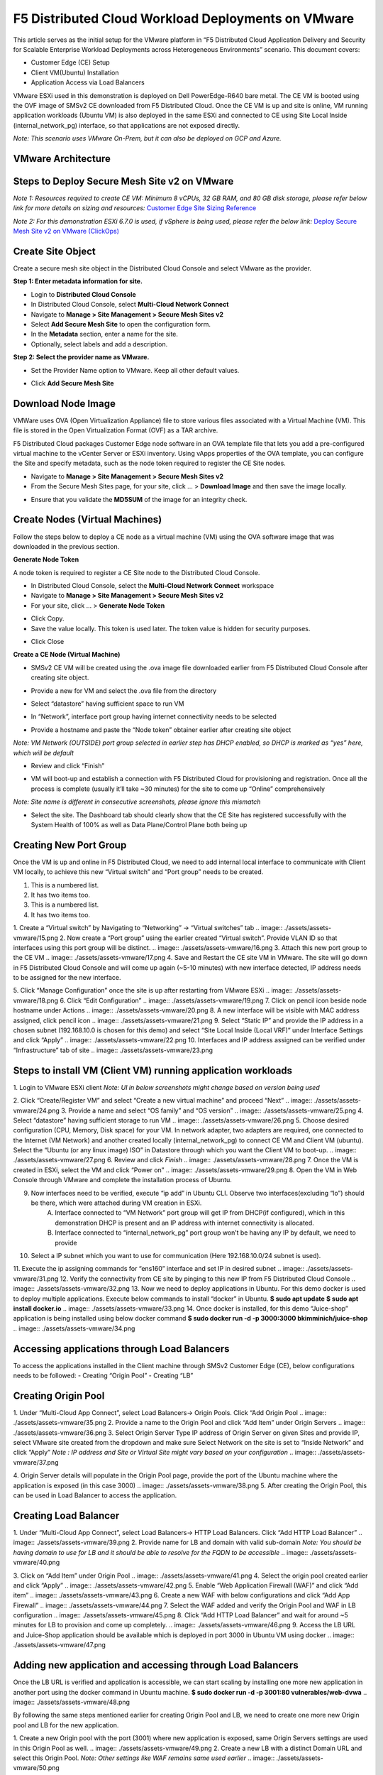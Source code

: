 F5 Distributed Cloud Workload Deployments on VMware
#########################################################
This article serves as the initial setup for the VMware platform in “F5 Distributed Cloud Application Delivery and Security for Scalable Enterprise Workload Deployments across Heterogeneous Environments” scenario. This document covers:

- Customer Edge (CE) Setup
- Client VM(Ubuntu) Installation
- Application Access via Load Balancers

VMware ESXi used in this demonstration is deployed on Dell PowerEdge-R640 bare metal. The CE VM is booted using the OVF image of SMSv2 CE downloaded from F5 Distributed Cloud. Once the CE VM is up and site is online, VM running application workloads (Ubuntu VM) is also deployed in the same ESXi and connected to CE using Site Local Inside (internal_network_pg) interface, so that applications are not exposed directly.

*Note: This scenario uses VMware On-Prem, but it can also be deployed on GCP and Azure.*

VMware Architecture
--------------
.. image:: ./assets/assets-vmware/1.png

Steps to Deploy Secure Mesh Site v2 on VMware
--------------
*Note 1: Resources required to create CE VM: Minimum 8 vCPUs, 32 GB RAM, and 80 GB disk storage, please refer below link for more details on sizing and resources:*
`Customer Edge Site Sizing Reference <https://docs.cloud.f5.com/docs-v2/multi-cloud-network-connect/reference/ce-site-size-ref>`__

*Note 2: For this demonstration ESXi 6.7.0 is used, if vSphere is being used, please refer the below link:*
`Deploy Secure Mesh Site v2 on VMware (ClickOps) <https://docs.cloud.f5.com/docs-v2/multi-cloud-network-connect/how-to/site-management/deploy-sms-vmw-clickops>`__

Create Site Object
--------------
Create a secure mesh site object in the Distributed Cloud Console and select VMware as the provider.

**Step 1: Enter metadata information for site.**

- Login to **Distributed Cloud Console**
- In Distributed Cloud Console, select **Multi-Cloud Network Connect**
- Navigate to **Manage > Site Management > Secure Mesh Sites v2**
- Select **Add Secure Mesh Site** to open the configuration form.
- In the **Metadata** section, enter a name for the site.
- Optionally, select labels and add a description.

**Step 2: Select the provider name as VMware.**

- Set the Provider Name option to VMware. Keep all other default values.
.. image:: ./assets/assets-vmware/2.png

- Click **Add Secure Mesh Site**

Download Node Image
--------------
VMWare uses OVA (Open Virtualization Appliance) file to store various files associated with a Virtual Machine (VM). This file is stored in the Open Virtualization Format (OVF) as a TAR archive.

F5 Distributed Cloud packages Customer Edge node software in an OVA template file that lets you add a pre-configured virtual machine to the vCenter Server or ESXi inventory. Using vApps properties of the OVA template, you can configure the Site and specify metadata, such as the node token required to register the CE Site nodes.

- Navigate to **Manage > Site Management > Secure Mesh Sites v2**
- From the Secure Mesh Sites page, for your site, click ... > **Download Image** and then save the image locally.
.. image:: ./assets/assets-vmware/3.png
- Ensure that you validate the **MD5SUM** of the image for an integrity check.
.. image:: ./assets/assets-vmware/4.png

Create Nodes (Virtual Machines)
--------------
Follow the steps below to deploy a CE node as a virtual machine (VM) using the OVA software image that was downloaded in the previous section.

**Generate Node Token**

A node token is required to register a CE Site node to the Distributed Cloud Console.

- In Distributed Cloud Console, select the **Multi-Cloud Network Connect** workspace
- Navigate to **Manage > Site Management > Secure Mesh Sites v2**
- For your site, click ... > **Generate Node Token**
.. image:: ./assets/assets-vmware/5.png
- Click Copy.
- Save the value locally. This token is used later. The token value is hidden for security purposes.
.. image:: ./assets/assets-vmware/6.png
- Click Close

**Create a CE Node (Virtual Machine)**

- SMSv2 CE VM will be created using the .ova image file downloaded earlier from F5 Distributed Cloud Console after creating site object.
.. image:: ./assets/assets-vmware/7.png
- Provide a new for VM and select the .ova file from the directory
.. image:: ./assets/assets-vmware/8.png
- Select “datastore” having sufficient space to run VM
.. image:: ./assets/assets-vmware/9.png
- In “Network”, interface port group having internet connectivity needs to be selected
.. image:: ./assets/assets-vmware/10.png
- Provide a hostname and paste the “Node token” obtainer earlier after creating site object
*Note: VM Network (OUTSIDE) port group selected in earlier step has DHCP enabled, so DHCP is marked as “yes” here, which will be default*

.. image:: ./assets/assets-vmware/11.png
- Review and click “Finish”
.. image:: ./assets/assets-vmware/12.png
- VM will boot-up and establish a connection with F5 Distributed Cloud for provisioning and registration. Once all the process is complete (usually it’ll take ~30 minutes) for the site to come up “Online” comprehensively
*Note: Site name is different in consecutive screenshots, please ignore this mismatch*

.. image:: ./assets/assets-vmware/13.png
- Select the site. The Dashboard tab should clearly show that the CE Site has registered successfully with the System Health of 100% as well as Data Plane/Control Plane both being up
.. image:: ./assets/assets-vmware/14.png

Creating New Port Group
--------------
Once the VM is up and online in F5 Distributed Cloud, we need to add internal local interface to communicate with Client VM locally, to achieve this new “Virtual switch” and “Port group” needs to be created.

1. This is a numbered list.
2. It has two items too.

#. This is a numbered list.
#. It has two items too.


1. Create a “Virtual switch” by Navigating to “Networking” -> “Virtual switches” tab
.. image:: ./assets/assets-vmware/15.png
2. Now create a “Port group” using the earlier created “Virtual switch”. Provide VLAN ID so that interfaces using this port group will be distinct.
.. image:: ./assets/assets-vmware/16.png
3. Attach this new port group to the CE VM
.. image:: ./assets/assets-vmware/17.png
4. Save and Restart the CE site VM in VMware. The site will go down in F5 Distributed Cloud Console and will come up again (~5-10 minutes) with new interface detected, IP address needs to be assigned for the new interface.

5. Click “Manage Configuration” once the site is up after restarting from VMware ESXi
.. image:: ./assets/assets-vmware/18.png
6. Click “Edit Configuration”
.. image:: ./assets/assets-vmware/19.png
7. Click on pencil icon beside node hostname under Actions
.. image:: ./assets/assets-vmware/20.png
8. A new interface will be visible with MAC address assigned, click pencil icon
.. image:: ./assets/assets-vmware/21.png
9. Select “Static IP” and provide the IP address in a chosen subnet (192.168.10.0 is chosen for this demo) and select “Site Local Inside (Local VRF)” under Interface Settings and click “Apply”
.. image:: ./assets/assets-vmware/22.png
10. Interfaces and IP address assigned can be verified under “Infrastructure” tab of site
.. image:: ./assets/assets-vmware/23.png

Steps to install VM (Client VM) running application workloads
--------------
1. Login to VMware ESXi client
*Note: UI in below screenshots might change based on version being used*

2. Click “Create/Register VM” and select “Create a new virtual machine” and proceed “Next”
.. image:: ./assets/assets-vmware/24.png
3. Provide a name and select “OS family” and “OS version”
.. image:: ./assets/assets-vmware/25.png
4. Select “datastore” having sufficient storage to run VM
.. image:: ./assets/assets-vmware/26.png
5. Choose desired configuration (CPU, Memory, Disk space) for your VM. In network adapter, two adapters are required, one connected to the Internet (VM Network) and another created locally (internal_network_pg) to connect CE VM and Client VM (ubuntu). Select the “Ubuntu (or any linux image) ISO” in Datastore through which you want the Client VM to boot-up.
.. image:: ./assets/assets-vmware/27.png
6. Review and click *Finish*
.. image:: ./assets/assets-vmware/28.png
7. Once the VM is created in ESXi, select the VM and click “Power on”
.. image:: ./assets/assets-vmware/29.png
8. Open the VM in Web Console through VMware and complete the installation process of Ubuntu.

9. Now interfaces need to be verified, execute “ip add” in Ubuntu CLI. Observe two interfaces(excluding “lo”) should be there, which were attached during VM creation in ESXi.
    A) Interface connected to “VM Network” port group will get IP from DHCP(if configured), which in this demonstration DHCP is present and an IP address with internet connectivity is allocated.
    B) Interface connected to “internal_network_pg” port group won’t be having any IP by default, we need to provide
.. image:: ./assets/assets-vmware/30.png
10. Select a IP subnet which you want to use for communication (Here 192.168.10.0/24 subnet is used).

11. Execute the ip assigning commands for “ens160” interface and set IP in desired subnet
.. image:: ./assets/assets-vmware/31.png
12. Verify the connectivity from CE site by pinging to this new IP from F5 Distributed Cloud Console
.. image:: ./assets/assets-vmware/32.png
13. Now we need to deploy applications in Ubuntu. For this demo docker is used to deploy multiple applications. Execute below commands to install “docker” in Ubuntu.
**$ sudo apt update**
**$ sudo apt install docker.io**
.. image:: ./assets/assets-vmware/33.png
14. Once docker is installed, for this demo “Juice-shop” application is being installed using below docker command
**$ sudo docker run -d -p 3000:3000 bkimminich/juice-shop**
.. image:: ./assets/assets-vmware/34.png

Accessing applications through Load Balancers
--------------
To access the applications installed in the Client machine through SMSv2 Customer Edge (CE), below configurations needs to be followed:
- Creating “Origin Pool”
- Creating “LB”

Creating Origin Pool
--------------
1. Under “Multi-Cloud App Connect”, select Load Balancers-> Origin Pools. Click “Add Origin Pool
.. image:: ./assets/assets-vmware/35.png
2. Provide a name to the Origin Pool and click “Add Item” under Origin Servers
.. image:: ./assets/assets-vmware/36.png
3. Select Origin Server Type IP address of Origin Server on given Sites and provide IP, select VMware site created from the dropdown and make sure Select Network on the site is set to “Inside Network” and click “Apply”
*Note : IP address and Site or Virtual Site might vary based on your configuration*
.. image:: ./assets/assets-vmware/37.png

4. Origin Server details will populate in the Origin Pool page, provide the port of the Ubuntu machine where the application is exposed (in this case 3000)
.. image:: ./assets/assets-vmware/38.png
5. After creating the Origin Pool, this can be used in Load Balancer to access the application.

Creating Load Balancer
--------------
1. Under “Multi-Cloud App Connect”, select Load Balancers-> HTTP Load Balancers. Click “Add HTTP Load Balancer”
.. image:: ./assets/assets-vmware/39.png
2. Provide name for LB and domain with valid sub-domain
*Note: You should be having domain to use for LB and it should be able to resolve for the FQDN to be accessible*
.. image:: ./assets/assets-vmware/40.png

3. Click on “Add Item” under Origin Pool
.. image:: ./assets/assets-vmware/41.png
4. Select the origin pool created earlier and click “Apply”
.. image:: ./assets/assets-vmware/42.png
5. Enable “Web Application Firewall (WAF)” and click “Add item”
.. image:: ./assets/assets-vmware/43.png
6. Create a new WAF with below configurations and click “Add App Firewall”
.. image:: ./assets/assets-vmware/44.png
7. Select the WAF added and verify the Origin Pool and WAF in LB configuration
.. image:: ./assets/assets-vmware/45.png
8. Click “Add HTTP Load Balancer” and wait for around ~5 minutes for LB to provision and come up completely.
.. image:: ./assets/assets-vmware/46.png
9. Access the LB URL and Juice-Shop application should be available which is deployed in port 3000 in Ubuntu VM using docker
.. image:: ./assets/assets-vmware/47.png

Adding new application and accessing through Load Balancers
--------------
Once the LB URL is verified and application is accessible, we can start scaling by installing one more new application in another port using the docker command in Ubuntu machine.
**$ sudo docker run -d -p 3001:80 vulnerables/web-dvwa**
.. image:: ./assets/assets-vmware/48.png

By following the same steps mentioned earlier for creating Origin Pool and LB, we need to create one more new Origin pool and LB for the new application.

1. Create a new Origin pool with the port (3001) where new application is exposed, same Origin Servers settings are used in this Origin Pool as well.
.. image:: ./assets/assets-vmware/49.png
2. Create a new LB with a distinct Domain URL and select this Origin Pool.
*Note: Other settings like WAF remains same used earlier*
.. image:: ./assets/assets-vmware/50.png

3. Click “Add HTTP Load Balancer” and wait for around ~5 minutes for LB to provision and come up completely

4. Access the LB URL and DVWA application should be available which is deployed in port 3001 in Ubuntu VM using docker
.. image:: ./assets/assets-vmware/51.png

References:
--------------
`Deploy Secure Mesh Site v2 on VMware (ClickOps) <https://docs.cloud.f5.com/docs-v2/multi-cloud-network-connect/how-to/site-management/deploy-sms-vmw-clickops>`__

`Create Origin Pools <https://docs.cloud.f5.com/docs-v2/multi-cloud-app-connect/how-to/create-manage-origin-pools>`__

`Create HTTP Load Balancer <https://docs.cloud.f5.com/docs-v2/multi-cloud-app-connect/how-to/load-balance/create-http-load-balancer>`__






